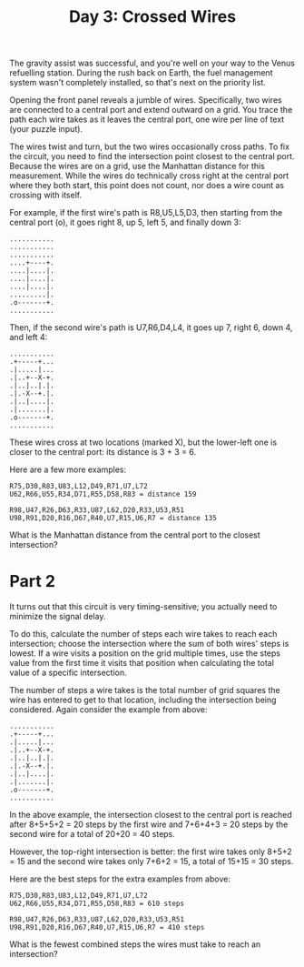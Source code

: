 #+title: Day 3: Crossed Wires

The gravity assist was successful, and you're well on your way to the
Venus refuelling station. During the rush back on Earth, the fuel
management system wasn't completely installed, so that's next on the
priority list.

Opening the front panel reveals a jumble of wires. Specifically, two
wires are connected to a central port and extend outward on a
grid. You trace the path each wire takes as it leaves the central
port, one wire per line of text (your puzzle input).

The wires twist and turn, but the two wires occasionally cross
paths. To fix the circuit, you need to find the intersection point
closest to the central port. Because the wires are on a grid, use the
Manhattan distance for this measurement. While the wires do
technically cross right at the central port where they both start,
this point does not count, nor does a wire count as crossing with
itself.

For example, if the first wire's path is R8,U5,L5,D3, then starting
from the central port (o), it goes right 8, up 5, left 5, and finally
down 3:

#+begin_example
...........
...........
...........
....+----+.
....|....|.
....|....|.
....|....|.
.........|.
.o-------+.
...........
#+end_example

Then, if the second wire's path is U7,R6,D4,L4, it goes up 7, right 6,
down 4, and left 4:

#+begin_example
...........
.+-----+...
.|.....|...
.|..+--X-+.
.|..|..|.|.
.|.-X--+.|.
.|..|....|.
.|.......|.
.o-------+.
...........
#+end_example

These wires cross at two locations (marked X), but the lower-left one
is closer to the central port: its distance is 3 + 3 = 6.

Here are a few more examples:

#+begin_example
R75,D30,R83,U83,L12,D49,R71,U7,L72
U62,R66,U55,R34,D71,R55,D58,R83 = distance 159
#+end_example

#+begin_example
R98,U47,R26,D63,R33,U87,L62,D20,R33,U53,R51
U98,R91,D20,R16,D67,R40,U7,R15,U6,R7 = distance 135
#+end_example

What is the Manhattan distance from the central port to the closest
intersection?
* Part 2

It turns out that this circuit is very timing-sensitive; you actually
need to minimize the signal delay.

To do this, calculate the number of steps each wire takes to reach
each intersection; choose the intersection where the sum of both
wires' steps is lowest. If a wire visits a position on the grid
multiple times, use the steps value from the first time it visits that
position when calculating the total value of a specific intersection.

The number of steps a wire takes is the total number of grid squares
the wire has entered to get to that location, including the
intersection being considered. Again consider the example from above:

#+begin_example
...........
.+-----+...
.|.....|...
.|..+--X-+.
.|..|..|.|.
.|.-X--+.|.
.|..|....|.
.|.......|.
.o-------+.
...........
#+end_example

In the above example, the intersection closest to the central port is
reached after 8+5+5+2 = 20 steps by the first wire and 7+6+4+3 = 20
steps by the second wire for a total of 20+20 = 40 steps.

However, the top-right intersection is better: the first wire takes
only 8+5+2 = 15 and the second wire takes only 7+6+2 = 15, a total of
15+15 = 30 steps.

Here are the best steps for the extra examples from above:

#+begin_example
R75,D30,R83,U83,L12,D49,R71,U7,L72
U62,R66,U55,R34,D71,R55,D58,R83 = 610 steps
#+end_example

#+begin_example
R98,U47,R26,D63,R33,U87,L62,D20,R33,U53,R51
U98,R91,D20,R16,D67,R40,U7,R15,U6,R7 = 410 steps
#+end_example

What is the fewest combined steps the wires must take to reach an
intersection?
